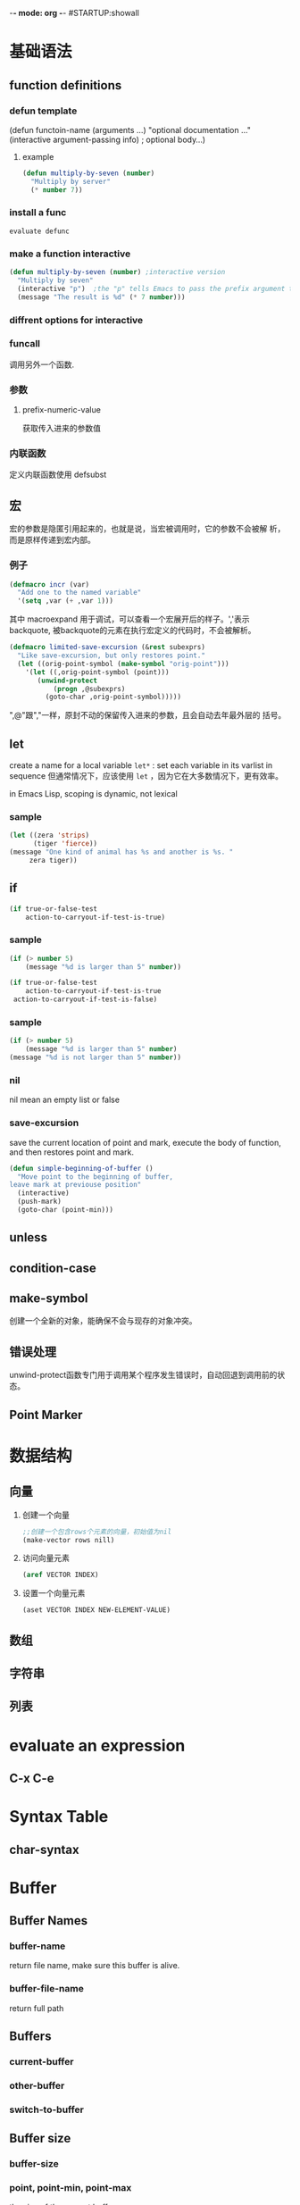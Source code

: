 -*- mode: org -*-
#STARTUP:showall



* 基础语法
** function definitions
*** defun template
(defun functoin-name (arguments ...)
"optional documentation ..."
(interactive argument-passing info) ; optional
body...)

**** example 
     #+BEGIN_SRC emacs-lisp
       (defun multiply-by-seven (number)
         "Multiply by server"
         (* number 7))     
     #+END_SRC

*** install a func
    : evaluate defunc
*** make a function interactive
    #+BEGIN_SRC emacs-lisp
      (defun multiply-by-seven (number) ;interactive version
        "Multiply by seven"
        (interactive "p")  ;the "p" tells Emacs to pass the prefix argument to the function and use its value for the argument of the function.
        (message "The result is %d" (* 7 number)))    
    #+END_SRC
*** diffrent options for interactive
*** funcall
    调用另外一个函数.
*** 参数
**** prefix-numeric-value
     获取传入进来的参数值
*** 内联函数
    定义内联函数使用 defsubst
** 宏
   宏的参数是隐匿引用起来的，也就是说，当宏被调用时，它的参数不会被解
   析，而是原样传递到宏内部。
*** 例子
    #+BEGIN_SRC emacs-lisp
      (defmacro incr (var)
        "Add one to the named variable"
        '(setq ,var (+ ,var 1)))
    #+END_SRC

    其中 macroexpand 用于调试，可以查看一个宏展开后的样子。','表示
    backquote, 被backquote的元素在执行宏定义的代码时，不会被解析。

    #+BEGIN_SRC emacs-lisp
      (defmacro limited-save-excursion (&rest subexprs)
        "Like save-excursion, but only restores point."
        (let ((orig-point-symbol (make-symbol "orig-point")))
          '(let ((,orig-point-symbol (point)))
             (unwind-protect
                 (progn ,@subexprs)
               (goto-char ,orig-point-symbol)))))
    #+END_SRC

    ",@"跟","一样，原封不动的保留传入进来的参数，且会自动去年最外层的
    括号。
** let
   create a name for a local variable
   =let*= : set each variable in its varlist in sequence
   但通常情况下，应该使用 =let= ，因为它在大多数情况下，更有效率。

   in Emacs Lisp, scoping is dynamic, not lexical

*** sample

    #+BEGIN_SRC emacs-lisp
      (let ((zera 'strips)
            (tiger 'fierce))
      (message "One kind of animal has %s and another is %s. " 
           zera tiger))     
    #+END_SRC


** if
   #+BEGIN_SRC emacs-lisp
     (if true-or-false-test
         action-to-carryout-if-test-is-true)   
   #+END_SRC

*** sample
    #+BEGIN_SRC emacs-lisp
      (if (> number 5)
          (message "%d is larger than 5" number))

      (if true-or-false-test
          action-to-carryout-if-test-is-true
       action-to-carryout-if-test-is-false)    
    #+END_SRC

*** sample
    #+BEGIN_SRC emacs-lisp
      (if (> number 5)
          (message "%d is larger than 5" number)
      (message "%d is not larger than 5" number))
          
    #+END_SRC

*** nil
    nil mean an empty list or false
*** save-excursion
    save the current location of point and mark, execute the body of
    function, and then restores point and mark.

    #+BEGIN_SRC emacs-lisp
      (defun simple-beginning-of-buffer ()
        "Move point to the beginning of buffer,
      leave mark at previouse position"
        (interactive)
        (push-mark)
        (goto-char (point-min)))
    #+END_SRC
** unless
** condition-case
** make-symbol
   创建一个全新的对象，能确保不会与现存的对象冲突。
** 错误处理
   unwind-protect函数专门用于调用某个程序发生错误时，自动回退到调用前的状态。
** Point Marker
* 数据结构
** 向量
   1. 创建一个向量
      #+BEGIN_SRC emacs-lisp
        ;;创建一个包含rows个元素的向量，初始值为nil
        (make-vector rows nill)      
      #+END_SRC
   2. 访问向量元素
      #+BEGIN_SRC emacs-lisp
        (aref VECTOR INDEX)      
      #+END_SRC
   3. 设置一个向量元素
      #+BEGIN_SRC emacs-lisp
        (aset VECTOR INDEX NEW-ELEMENT-VALUE)      
      #+END_SRC
** 数组
** 字符串
** 列表
* evaluate an expression
** C-x C-e
* Syntax Table
** char-syntax

* Buffer
** Buffer Names
*** buffer-name
    return file name, make sure this buffer is alive.
*** buffer-file-name
    return full path
** Buffers
*** current-buffer
*** other-buffer
*** switch-to-buffer
** Buffer size
*** buffer-size
*** point, point-min, point-max
    the size of the current buffer
** Buffer Operations
*** with-current-buffer
    将buffer临时作为当前buffer执行
*** with-temp-current
* Window
** window-buffer
   返回当前窗口中显示的buffer
* Minor Mode

  Emacs uses the concept of a mode to encapsulate a set of editing
  behaviors. 

  A minor mode, adds to a buffer a package of
  functionality that doesn't fundamentally change the way editing in
  the buffer is performed. 

** 实现步骤
   1. 选择一个名称
   2. 定义一个变量: name-mode, 并使它buffer-local, 
      #+BEGIN_SRC emacs-lisp
        (defvar refill-mode nil
          "Mode variable for refill minor mode.")
        (make-variable-buffer-local 'refill-mode)       
      #+END_SRC
   3. 定义一个叫name-mode的命令，该命令应该接收一个可选的参数。
      #+BEGIN_SRC emacs-lisp
        (defun refill-mode (&optional arg)
          "Refill minor mode."
          (interactive "P")
          (setq refill-mode
                (if (null arg)
                    (not refill-mode)
                  (> (prefix-numeric-value arg) 0)))
          (if refill-mode
              code for turning on refill-mode
              code for turning offrefill-mode) )       
      #+END_SRC
   4. 向minor-mode-alist添加一项
      #+BEGIN_SRC emacs-lisp
        (if (not (assq 'refill-mode minor-mode-alist))
            (setq minor-mode-alist
                  (cons '(refill-mode " Refill")
                        minor-mode-alist)) )
      #+END_SRC


** 示例
   #+BEGIN_SRC emacs-lisp
     (define-minor-mode next-error-follow-minor-mode
       "Minor mode for compilation, occur and diff modes.
     With a prefix argument ARG, enable mode if ARG is positive, and
     disable it otherwise.  If called from Lisp, enable mode if ARG is
     omitted or nil.
     When turned on, cursor motion in the compilation, grep, occur or diff
     buffer causes automatic display of the corresponding source code location."
       :group 'next-error :init-value nil :lighter " Fol"
       (if (not next-error-follow-minor-mode)
           (remove-hook 'post-command-hook 'next-error-follow-mode-post-command-hook t)
         (add-hook 'post-command-hook 'next-error-follow-mode-post-command-hook nil t)
         (make-local-variable 'next-error-follow-last-line)))
         
   #+END_SRC
* Major Mode
** 实现步骤
   1. 选择一个名称name
   2. 创建一个文件name.el, 它包含相关代码
   3. 定义一个叫name-mode-hook的变量，包含用户自定义的钩子函数
   4. 如果有需要，可以定义一个模式相关的keymap，名称为name-mode-keymap
      #+BEGIN_SRC emacs-lisp
        (defvar name-mode-map nil
          "Keymap for name major mode.")
        (if name-mode-map
            nil
          (setq name-mode-map (make-keymap))
          (define-key name-mode-map keysequence command))
      #+END_SRC
      如果定义的keybindings不多的话，则可以使用 make-sparse-keymap.
   5. 如果有需要，可以定义一个模式相关的syntax table，名称为
      name-mode-syntax-table.
   6. 如果有需要，可以定义一个模式相关的abbrev table，名称为
      name-mode-abbrev-table.
   7. 定义一条名为name-mode的命令，它没有参数。 当执行时，需要执行如下
      一些步骤：
      1) 必须调用kill-all-local-variables, 清掉所有buffer-local的变量。
         #+BEGIN_SRC emacs-lisp
           (kill-all-local-variables)         
         #+END_SRC
      2) 设置变量major-mode的值为name-mode.
         #+BEGIN_SRC emacs-lisp
           (setq major-mode 'name-mode)         
         #+END_SRC
      3) 设置变量mode-name描述该模式，用于在mode line中显示
         #+BEGIN_SRC emacs-lisp
           (setq mode-name "Name Mode")         
         #+END_SRC
      4) 如果有的话，必须在name-mode-map上调用use-local-map以安装模式
         相关的keymap.
      5) 调用用户定义的钩子函数.
         #+BEGIN_SRC emacs-lisp
           (run-hooks 'name-mode-hook)         
         #+END_SRC
   8. "provide"该模式
      #+BEGIN_SRC emacs-lisp
        (provide 'name) ;;allow user to (require 'name)      
      #+END_SRC
   
** 示例

*** 简单示例
    #+BEGIN_SRC emacs-lisp
      (defun fundamental-mode ()
        "Major mode not specialized for anything in particular.
      Other major modes are defined by comparison with this one."
        (interactive)
        (kill-all-local-variables)
        (run-mode-hooks))
    #+END_SRC

*** 完整实例
    #+BEGIN_SRC emacs-lisp
      (defvar quip-mode-hook nil
        "*List of functions to call when entering Quip mode.")
      (defvar quip-mode-map nil
        "Keymap for quip major mode.")

      (defalias 'backward-quip 'backward-page)
      (defalias 'forward-quip forward-page)
      (defalias 'narrow-to-quip 'narrow-to-page)
      (defalias 'what-quip 'what-page)

      (if quip-mode-map
          nil
        (setq quip-mode-map (copy-keymap text-mode-map))
        (define-key quip-mode-map "\C-x[" 'backward-quip)
        (define-key quip-mode-map "\C-x]" 'forward-quip)
        (define-key quip-mode-map "\C-xnq" 'narrow-to-quip)
        (define-key quip-mode-map "\C-cw" 'what-quip))

      (defun quip-mode ()
        "Major mode for editing Quip files.
      Special commands:
      \\{quip-mode-map}"
        (interactive)
        (kill-all-local-variables)
        (text-mode) ;first, set things upfor Text mode
        (setq major-mode 'quip-mode) ; now, specializefor Quip mode
        (setq mode-name "Quip")
        (use-local-map quip-mode-map)
        (make-local-variable 'paragraph-separate)
        (make-local-variable 'paragraph-start)
        (make-local-variable 'page-delimiter)
        (setq paragraph-start "%%\\I[ \t\n\^L]")
        (setq paragraph-separate "%%$\\ [ \t\^L]*\$")
        (setq page-delimiter "^%%$")
        (run-hooks quip-mode-hook))
      (provide 'quip)    
    #+END_SRC
** define-derived-mode
   从现存的模式中派生出一个新的模式。
   #+BEGIN_SRC emacs-lisp
     (require 'derived)
     (define-derived-mode quip-mode text-mode "Quip"
       "Major mode for editing Quip files.
     Special commands:
     \\ quip-mode-map}"
       (make-local-variable 'paragraph-separate)
       (make-local-variable 'paragraph-start)
       (make-local-variable 'page-delimiter)
       (setq paragraph-start "%%\\[[ \t\n\^L]")
       (setq paragraph-separate "%%$\\ [ \t\^L]*$")
       (setq page-delimiter "^%%$"))
     (define-key quip-mode-map "\C-x[" 'backward-quip)
     (define-key quip-mode-map "\C-x]" 'forward-quip)
     (define-key quip-mode-map "\C-xnq" narrow-to-quip)
     (define-key quip-mode-map "\C-cw" 'what-quip)
     (provide 'quip)   
   #+END_SRC
